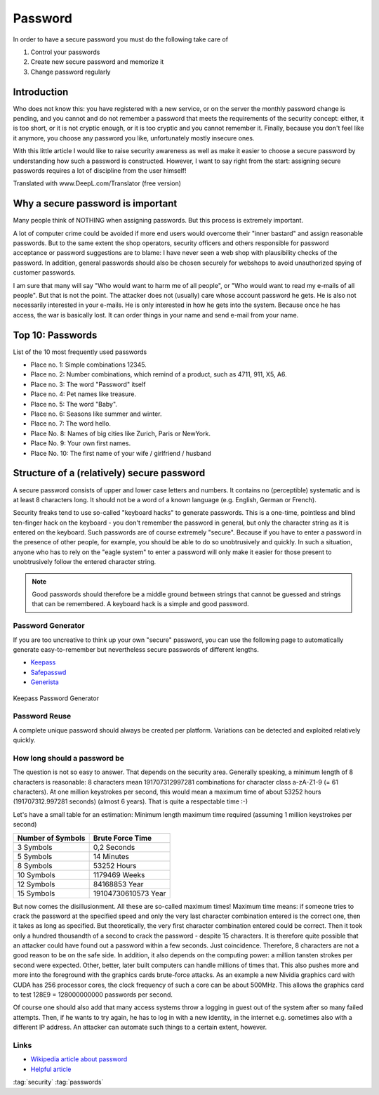 ========
Password
========

.. figure:: img/password_strength.png
   :align: center


In order to have a secure password you must do the following
take care of

#. Control your passwords
#. Create new secure password and memorize it
#. Change password regularly

Introduction
============

Who does not know this: you have registered with a new service, or on the server the monthly password change is pending, and you cannot and do not remember a password that meets the requirements of the security concept: either, it is too short, or it is not cryptic enough, or it is too cryptic and you cannot remember it. Finally, because you don't feel like it anymore, you choose any password you like, unfortunately mostly insecure ones.

With this little article I would like to raise security awareness as well as make it easier to choose a secure password by understanding how such a password is constructed. However, I want to say right from the start: assigning secure passwords requires a lot of discipline from the user himself!


Translated with www.DeepL.com/Translator (free version)

Why a secure password is important
==================================

Many people think of NOTHING when assigning passwords. But this process is extremely important.

A lot of computer crime could be avoided if more end users would overcome their "inner bastard" and assign reasonable passwords. But to the same extent the shop operators, security officers and others responsible for password acceptance or password suggestions are to blame: I have never seen a web shop with plausibility checks of the password. In addition, general passwords should also be chosen securely for webshops to avoid unauthorized spying of customer passwords.

I am sure that many will say "Who would want to harm me of all people", or "Who would want to read my e-mails of all people". But that is not the point. The attacker does not (usually) care whose account password he gets. He is also not necessarily interested in your e-mails. He is only interested in how he gets into the system. Because once he has access, the war is basically lost. It can order things in your name and send e-mail from your name.

Top 10: Passwords
==================

List of the 10 most frequently used passwords

- Place no. 1: Simple combinations 12345.
- Place no. 2: Number combinations, which remind of a product, such as 4711, 911, X5, A6.
- Place no. 3: The word "Password" itself
- Place no. 4: Pet names like treasure.
- Place no. 5: The word "Baby".
- Place no. 6: Seasons like summer and winter.
- Place no. 7: The word hello.
- Place No. 8: Names of big cities like Zurich, Paris or NewYork.
- Place No. 9: Your own first names.
- Place No. 10: The first name of your wife / girlfriend / husband

Structure of a (relatively) secure password
===========================================

A secure password consists of upper and lower case letters and numbers. It contains no (perceptible) systematic and is at least 8 characters long. It should not be a word of a known language (e.g. English, German or French).

Security freaks tend to use so-called "keyboard hacks" to generate passwords. This is a one-time, pointless and blind ten-finger hack on the keyboard - you don't remember the password in general, but only the character string as it is entered on the keyboard. Such passwords are of course extremely "secure". Because if you have to enter a password in the presence of other people, for example, you should be able to do so unobtrusively and quickly. In such a situation, anyone who has to rely on the "eagle system" to enter a password will only make it easier for those present to unobtrusively follow the entered character string.


.. note::

   Good passwords should therefore be a middle ground between strings that cannot be guessed and strings that can be remembered. A keyboard hack is a simple and good password.

Password Generator
------------------

If you are too uncreative to think up your own "secure" password, you can use the following page to automatically generate easy-to-remember but nevertheless secure passwords of different lengths.

- `Keepass <https://keepass.info/>`_
- `Safepasswd <http://www.safepasswd.com>`_
- `Generista <http://generista.com>`_

.. figure:: img/password_generator.png
   :align: center

   Keepass Password Generator

Password Reuse
--------------

A complete unique password should always be created per platform. Variations can be detected and exploited relatively quickly.

.. figure:: img/password_reuse.png
   :align: center

How long should a password be
-----------------------------

The question is not so easy to answer. That depends on the security area. Generally speaking, a minimum length of 8 characters is reasonable: 8 characters mean 191707312997281 combinations for character class a-zA-Z1-9 (= 61 characters). At one million keystrokes per second, this would mean a maximum time of about 53252 hours (191707312.997281 seconds) (almost 6 years). That is quite a respectable time :-)

Let's have a small table for an estimation: Minimum length maximum time required (assuming 1 million keystrokes per second)

+-------------------+----------------------+
| Number of Symbols | Brute Force Time     |
+===================+======================+
| 3 Symbols         | 0,2 Seconds          |
+-------------------+----------------------+
| 5 Symbols         | 14 Minutes           |
+-------------------+----------------------+
| 8 Symbols         | 53252 Hours          |
+-------------------+----------------------+
| 10 Symbols        | 1179469 Weeks        |
+-------------------+----------------------+
| 12 Symbols        | 84168853 Year        |
+-------------------+----------------------+
| 15 Symbols        | 19104730610573 Year  |
+-------------------+----------------------+

But now comes the disillusionment. All these are so-called maximum times! Maximum time means: if someone tries to crack the password at the specified speed and only the very last character combination entered is the correct one, then it takes as long as specified. But theoretically, the very first character combination entered could be correct. Then it took only a hundred thousandth of a second to crack the password - despite 15 characters. It is therefore quite possible that an attacker could have found out a password within a few seconds. Just coincidence. Therefore, 8 characters are not a good reason to be on the safe side. In addition, it also depends on the computing power: a million tansten strokes per second were expected. Other, better, later built computers can handle millions of times that. This also pushes more and more into the foreground with the graphics cards brute-force attacks. As an example a new Nividia graphics card with CUDA has 256 processor cores, the clock frequency of such a core can be about 500MHz. This allows the graphics card to test 128E9 = 128000000000 passwords per second.

Of course one should also add that many access systems throw a logging in guest out of the system after so many failed attempts. Then, if he wants to try again, he has to log in with a new identity, in the internet e.g. sometimes also with a different IP address. An attacker can automate such things to a certain extent, however.

Links
-----

* `Wikipedia article about password <http://en.wikipedia.org/wiki/Password>`_
* `Helpful article <http://aktuell.de.selfhtml.org/artikel/gedanken/passwort/>`_

:tag:`security`
:tag:`passwords`
